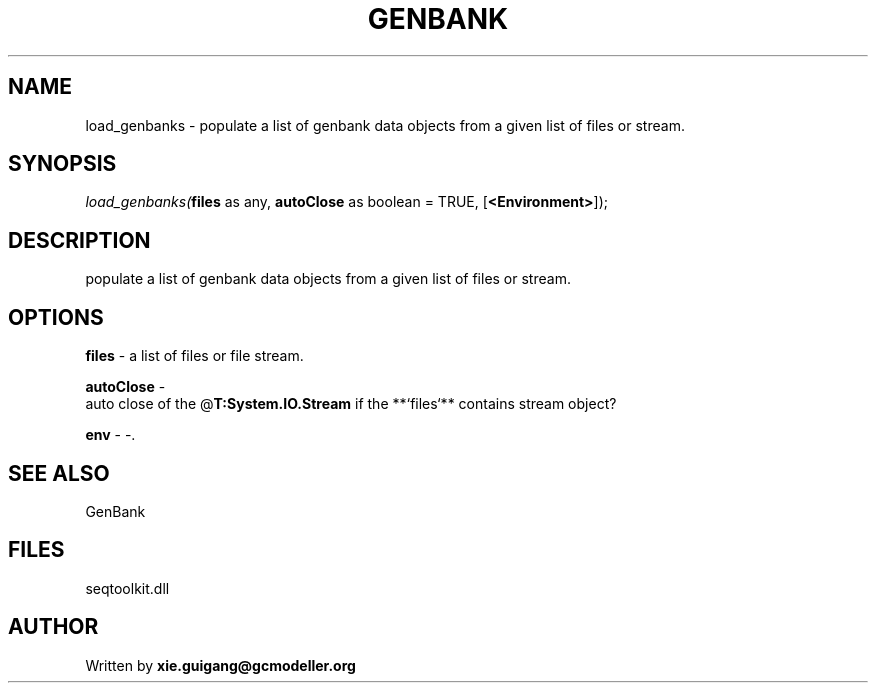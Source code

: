 .\" man page create by R# package system.
.TH GENBANK 4 2000-1月 "load_genbanks" "load_genbanks"
.SH NAME
load_genbanks \- populate a list of genbank data objects from a given list of files or stream.
.SH SYNOPSIS
\fIload_genbanks(\fBfiles\fR as any, 
\fBautoClose\fR as boolean = TRUE, 
[\fB<Environment>\fR]);\fR
.SH DESCRIPTION
.PP
populate a list of genbank data objects from a given list of files or stream.
.PP
.SH OPTIONS
.PP
\fBfiles\fB \fR\- a list of files or file stream. 
.PP
.PP
\fBautoClose\fB \fR\- 
 auto close of the @\fBT:System.IO.Stream\fR if the **`files`** contains stream object?
. 
.PP
.PP
\fBenv\fB \fR\- -. 
.PP
.SH SEE ALSO
GenBank
.SH FILES
.PP
seqtoolkit.dll
.PP
.SH AUTHOR
Written by \fBxie.guigang@gcmodeller.org\fR
